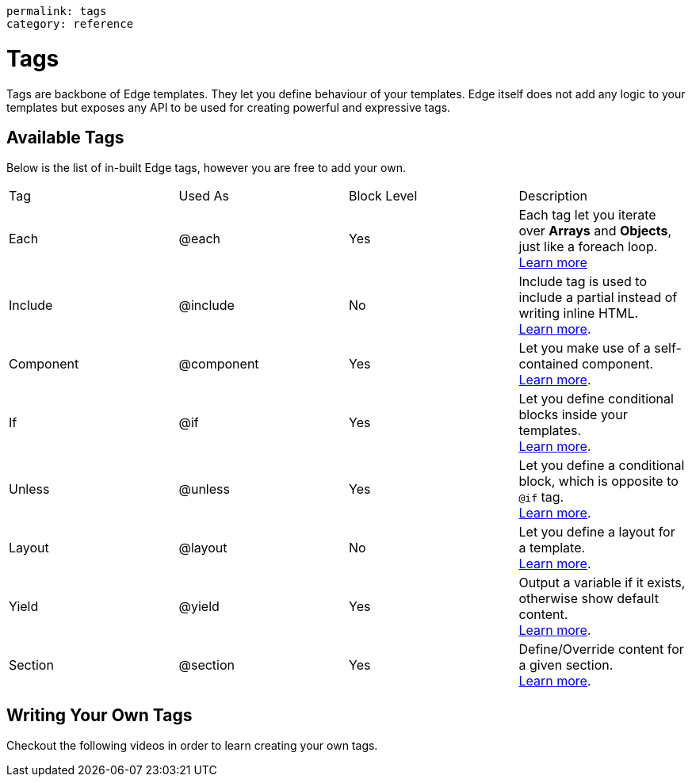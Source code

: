 ----
permalink: tags
category: reference
----

= Tags
Tags are backbone of Edge templates. They let you define behaviour of your templates. Edge itself does not add any logic to your templates but exposes any API to be used for creating powerful and expressive tags.

== Available Tags
Below is the list of in-built Edge tags, however you are free to add your own.

|====
| Tag | Used As | Block Level | Description
| Each | @each | Yes | Each tag let you iterate over *Arrays* and *Objects*, just like a foreach loop.
  +
  link:iteration[Learn more]
| Include | @include | No | Include tag is used to include a partial instead of writing inline HTML.
  +
  link:partials[Learn more].
| Component | @component | Yes | Let you make use of a self-contained component.
  +
  link:components[Learn more].
| If | @if | Yes | Let you define conditional blocks inside your templates.
  +
  link:conditionals[Learn more].
| Unless | @unless | Yes | Let you define a conditional block, which is opposite to `@if` tag.
  +
  link:conditionals#_unless[Learn more].
| Layout | @layout | No | Let you define a layout for a template.
  +
  link:layouts[Learn more].

| Yield | @yield | Yes | Output a variable if it exists, otherwise show default content.
  +
  link:yield[Learn more].
| Section | @section | Yes | Define/Override content for a given section.
  +
  link:layouts#_extending_section_block[Learn more].
|====

== Writing Your Own Tags
Checkout the following videos in order to learn creating your own tags.